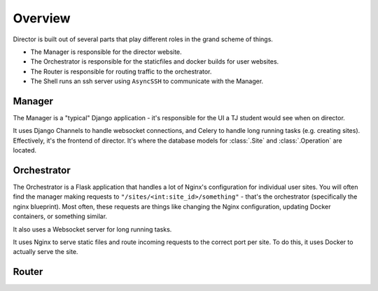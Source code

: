 ########
Overview
########

Director is built out of several parts that play different roles
in the grand scheme of things.

- The Manager is responsible for the director website.
- The Orchestrator is responsible for the staticfiles and docker builds
  for user websites.
- The Router is responsible for routing traffic to the orchestrator.
- The Shell runs an ssh server using ``AsyncSSH`` to communicate with the Manager.

-------
Manager
-------

The Manager is a "typical" Django application - it's responsible for the UI
a TJ student would see when on director.

It uses Django Channels to handle websocket connections, and Celery to handle
long running tasks (e.g. creating sites). Effectively, it's the frontend of director.
It's where the database models for :class:`.Site` and :class:`.Operation` are located.

------------
Orchestrator
------------

The Orchestrator is a Flask application that handles a lot of Nginx's configuration
for individual user sites. You will often find the manager making requests to
``"/sites/<int:site_id>/something"`` - that's the orchestrator (specifically the nginx
blueprint).
Most often, these requests are things like changing the Nginx configuration,
updating Docker containers, or something similar.

It also uses a Websocket server for long running tasks.

It uses Nginx to serve static files and route incoming requests to the correct port
per site. To do this, it uses Docker to actually serve the site.

------
Router
------



